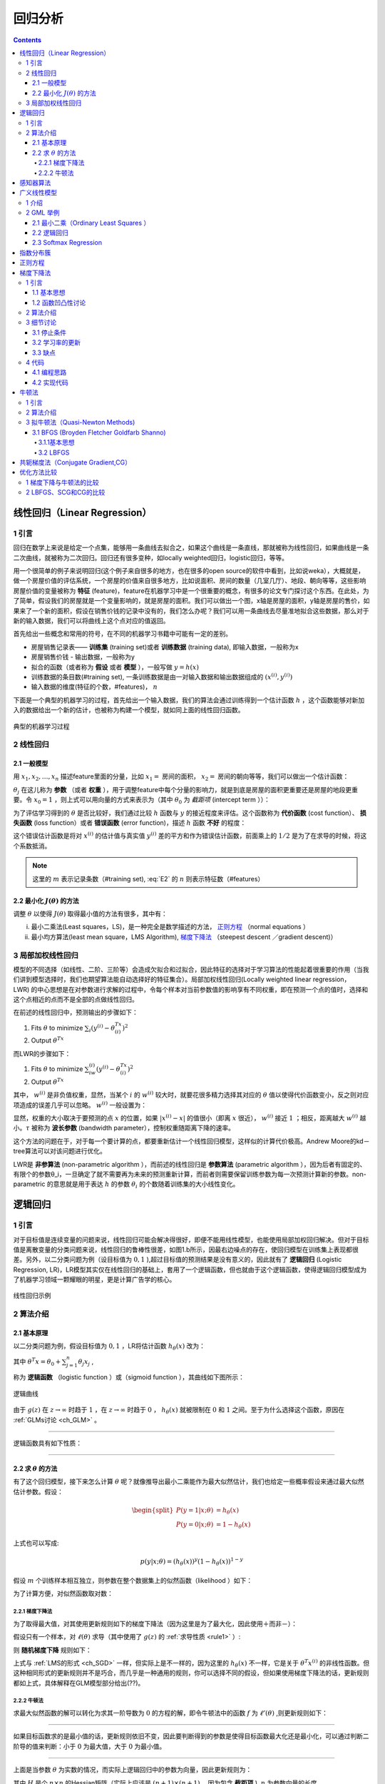 回归分析
============================

.. contents::

.. _ch_LR:

线性回归（Linear Regression）
------------------------------

1 引言
``````
回归在数学上来说是给定一个点集，能够用一条曲线去拟合之，如果这个曲线是一条直线，那就被称为线性回归，如果曲线是一条二次曲线，就被称为二次回归。回归还有很多变种，如locally weighted回归，logistic回归，等等。    

用一个很简单的例子来说明回归(这个例子来自很多的地方，也在很多的open source的软件中看到，比如说weka），大概就是，做一个房屋价值的评估系统，一个房屋的价值来自很多地方，比如说面积、房间的数量（几室几厅）、地段、朝向等等，这些影响房屋价值的变量被称为 **特征** (feature)，feature在机器学习中是一个很重要的概念，有很多的论文专门探讨这个东西。在此处，为了简单，假设我们的房屋就是一个变量影响的，就是房屋的面积。我们可以做出一个图，x轴是房屋的面积，y轴是房屋的售价，如果来了一个新的面积，假设在销售价钱的记录中没有的，我们怎么办呢？我们可以用一条曲线去尽量准地拟合这些数据，那么对于新的输入数据，我们可以将曲线上这个点对应的值返回。 

首先给出一些概念和常用的符号，在不同的机器学习书籍中可能有一定的差别。 

- 房屋销售记录表—— **训练集** (training set)或者 **训练数据** (training data), 即输入数据，一般称为x          
- 房屋销售价钱 - 输出数据，一般称为y             
- 拟合的函数（或者称为 **假设** 或者 **模型** ），一般写做 :math:`y=h(x)`            
- 训练数据的条目数(#training set), 一条训练数据是由一对输入数据和输出数据组成的 :math:`(x^{(i)},y^{(i)})`
- 输入数据的维度(特征的个数，#features)， :math:`n` 
  
下面是一个典型的机器学习的过程，首先给出一个输入数据，我们的算法会通过训练得到一个估计函数 :math:`h` ，这个函数能够对新加入的数据给出一个新的估计，也被称为构建一个模型，就如同上面的线性回归函数。

.. figure:: /_static/algorithm/machine_learning.png
   :scale: 50%
   :name: classic_ml
   :align: center

   典型的机器学习过程

2 线性回归
``````````

2.1 一般模型
~~~~~~~~~~~~~
用 :math:`x_1,x_2,…,x_n` 描述feature里面的分量，比如 :math:`x_1=` 房间的面积， :math:`x_2=` 房间的朝向等等，我们可以做出一个估计函数：

.. math::
        h(x)=h_{\theta}(x)=\theta_0+\theta_1 x_1+\theta_2 x_2+\cdots 
        :label: E1

:math:`\theta_j` 在这儿称为 **参数** （或者 **权重** ），用于调整feature中每个分量的影响力，就是到底是房屋的面积更重要还是房屋的地段更重要。令 :math:`x_0= 1` ，则上式可以用向量的方式来表示为（其中 :math:`\theta_0` 为 `截距项` (intercept term ））：

.. math::
        h_{\theta}(x)=\sum_{j=0}^n\theta _j x_j=\theta^T x 
        :label: E2
        
为了评估学习得到的 :math:`\theta` 是否比较好，我们通过比较 :math:`h` 函数与 :math:`y` 的接近程度来评估。这个函数称为 **代价函数** (cost function）、 **损失函数** (loss function）或者 **错误函数** (error function)，描述 :math:`h` 函数 **不好** 的程度：

.. math::
        \begin{split}
        &J(\theta)= \frac{1}{2}\sum_{i=1}^m (h_{\theta}(x^{(i)})-y^{(i)})^2\\
        &\min_{\theta} J_{\theta} 
        \end{split}
        :label: E3 

这个错误估计函数是将对 :math:`x^{(i)}` 的估计值与真实值 :math:`y^{(i)}` 差的平方和作为错误估计函数，前面乘上的 :math:`1/2` 是为了在求导的时候，将这个系数抵消。

.. Note::
        这里的 :math:`m` 表示记录条数（#training set), :eq:`E2` 的 :math:`n` 则表示特征数（#features）

2.2 最小化 :math:`J(\theta)` 的方法  
~~~~~~~~~~~~~~~~~~~~~~~~~~~~~~~~~~~
调整 :math:`\theta` 以使得 :math:`J(\theta)` 取得最小值的方法有很多，其中有：

i. 最小二乘法(Least  squares，LS)，是一种完全是数学描述的方法， `正则方程`_ （normal equations ）                 
ii. 最小均方算法(least mean square，LMS Algorithm), `梯度下降法`_ （steepest descent ／gradient descent)）

3 局部加权线性回归
``````````````````
模型的不同选择（如线性、二阶、三阶等）会造成欠拟合和过拟合，因此特征的选择对于学习算法的性能起着很重要的作用（当我们讲到模型选择时，我们也期望算法能自动选择好的特征集合）。局部加权线性回归(Locally weighted linear regression，LWR) 的中心思想是在对参数进行求解的过程中，令每个样本对当前参数值的影响享有不同权重，即在预测一个点的值时，选择和这个点相近的点而不是全部的点做线性回归。      

在前述的线性回归中，预测输出的步骤如下：

1. Fits :math:`\theta` to minimize :math:`\sum_i(y^{(i)}-\theta^Tx^{(i)})^2`
2. Output :math:`\theta^Tx`

而LWR的步骤如下：

1. Fits :math:`\theta` to minimize :math:`\sum_iw^{(i)}(y^{(i)}-\theta^Tx^{(i)})^2`
2. Output :math:`\theta^Tx`

其中， :math:`w^{(i)}` 是非负值权重，显然，当某个 :math:`i` 的 :math:`w^{(i)}` 较大时，就要花很多精力选择其对应的 :math:`\theta` 值以使得代价函数变小，反之则对应项造成的误差几乎可以忽略。 :math:`w^{(i)}` 一般设置为：

.. math::
        w^{(i)}=\exp{\left(-\frac{(x^{(i)}-x)^2}{2\tau ^2}\right)} 
        :label: E4

显然，权重的大小取决于要预测的点 :math:`x` 的位置，如果 :math:`|x^{(i)}−x|` 的值很小（即离 :math:`x` 很近）， :math:`w^{(i)}` 接近 :math:`1` ；相反，距离越大 :math:`w^{(i)}` 越小。:math:`\tau` 被称为 **波长参数** (bandwidth parameter），控制权重随距离下降的速率。      

这个方法的问题在于，对于每一个要计算的点，都要重新估计一个线性回归模型，这样似的计算代价极高。Andrew Moore的kd－tree算法可以对该问题进行优化。    

LWR是 **非参算法** (non-parametric algorithm ），而前述的线性回归是 **参数算法** (parametric algorithm ），因为后者有固定的、有限个的参数θ_i，一旦确定了就不需要再为未来的预测重新计算，而前者则需要保留训练参数为每一次预测计算新的参数。non-parametric 的意思就是用于表达 :math:`h` 的参数 :math:`\theta_i` 的个数随着训练集的大小线性变化。 

.. ch_LR:

逻辑回归
--------

1 引言
```````
对于目标值是连续变量的问题来说，线性回归可能会解决得很好，即便不能用线性模型，也能使用局部加权回归解决。但对于目标值是离散变量的分类问题来说，线性回归的鲁棒性很差，如图1.b所示，因最右边噪点的存在，使回归模型在训练集上表现都很差。另外，以二分类问题为例（设目标值为 :math:`{0,1}` ),超过目标值的预测结果是没有意义的，因此就有了 **逻辑回归** (Logistic Regression, LR)，LR模型其实仅在线性回归的基础上，套用了一个逻辑函数，但也就由于这个逻辑函数，使得逻辑回归模型成为了机器学习领域一颗耀眼的明星，更是计算广告学的核心。

.. figure:: /_static/algorithm/regression/LR.gif
   :align: center

   线性回归示例

2 算法介绍
``````````

2.1 基本原理
~~~~~~~~~~~~
以二分类问题为例，假设目标值为 :math:`{0,1}` ，LR将估计函数 :math:`h_{\theta}(x)` 改为：

.. math::
        h_{\theta}(x)=g(\theta ^T x)=\frac{1}{1+e^{-\theta ^T x}}
        :label: eq_hypotheses

其中 :math:`\theta^T x=\theta_0 + \sum_{j=1}^n\theta_j x_j`
,

.. math::
        g(z)=\frac{1}{1+e^{-z}} 
        :label: eq_sigmoid

称为 **逻辑函数** （logistic function ）或（sigmoid function ），其曲线如下图所示：

.. figure:: /_static/algorithm/regression/sigmoid.png
   :align: center
   
   逻辑曲线

由于 :math:`g(z)` 在 :math:`z\rightarrow \infty` 时趋于 :math:`1` ，在 :math:`z\rightarrow\infty` 时趋于 :math:`0` ， :math:`h_{\theta}(x)` 就被限制在 :math:`0` 和 :math:`1` 之间。至于为什么选择这个函数，原因在 :ref:`GLMs讨论 <ch_GLM>` 。

------

.. _rule1:

逻辑函数具有如下性质：

.. math::
        \begin{split}
        g'(z) & =\frac{d}{dz}\frac{1}{1+e^{-z}} \\
        & =\frac{1}{(1+e^{-z})^2} (e^{-z})\\
        & =\frac{1}{1+e^{-z}}\left(1-\frac{1}{1+e^{-z}}\right)\\
        & =g(z)(1-g(z))
        \end{split}
        :label: eq_sigmoid_der

------

2.2 求 :math:`\theta` 的方法
~~~~~~~~~~~~~~~~~~~~~~~~~~~~
有了这个回归模型，接下来怎么计算 :math:`\theta` 呢？就像推导出最小二乘能作为最大似然估计，我们也给定一些概率假设来通过最大似然估计参数。假设：                

.. math::
        \begin{split}
        P(y=1|x;\theta) & =h_{\theta}(x)\\
        P(y=0|x;\theta) &=1-h_{\theta}(x)
        \end{split}
                
上式也可以写成:

.. math::
   
   p(y|x;\theta)=(h_{\theta}(x))^y(1-h_{\theta}(x))^{1-y}

假设 :math:`m` 个训练样本相互独立，则参数在整个数据集上的似然函数（likelihood ）如下：   

.. math::
        \begin{split}
        L(\theta)&=p(\vec{y}|X;\theta)\\
        &=\prod_{i=1}^mp(x^{(i)}|y^{(i)};\theta)\\
        &=\prod_{i=1}^m(h_{\theta}(x^{(i)}))^{y^{(i)}}\left(1-h_{\theta}(x^{(i)})\right)^{(1-y^{(i)})}
        \end{split}
        :label: eq_likelihood

为了计算方便，对似然函数取对数：

.. math::
        \begin{split}
        \ell(\theta)&=\log{L(\theta)}\\
        &=\sum_{i=1}^m\left[y^{(i)}\log{h_{\theta}(x^{(i)})}+(1-y^{(i)})\log{(1-h_{\theta}(x^{(i)}))}\right]
        \end{split}
        :label: eq_log_likelihood

2.2.1 梯度下降法
^^^^^^^^^^^^^^^^
为了取得最大值，对其使用更新规则如下的梯度下降法（因为这里是为了最大化，因此使用＋而非－）：

.. math::
        \theta :=\theta+\alpha \nabla_{\theta}\ell(\theta)
        :label: eq_sgd

假设只有一个样本，对 :math:`\ell (\theta)` 求导（其中使用了 :math:`g(z)` 的 :ref:`求导性质 <rule1>` ）:

.. math::
        \begin{split}
        \frac{\partial}{\partial \theta_j}\ell(\theta)
        &=\frac{\partial}{\partial \theta_j}\left[ y\log{h_{\theta}(x)}+(1-y)\log{(1-h_{\theta}(x))}\right]\\
        &=\left(y\frac{1}{g(\theta ^Tx)}-(1-y)\frac{1}{1-g(\theta ^Tx)} \right)\frac{\partial}{\partial \theta_j}g(\theta ^Tx)\\
        &=\left(y\frac{1}{g(\theta ^Tx)}-(1-y)\frac{1}{1-g(\theta ^Tx)} \right)\frac{e^{-\theta ^Tx}}{(1+e^{-\theta ^Tx})^2}\frac{\partial}{\partial \theta_j}\theta ^Tx\\
        &=\left(y\frac{1}{g(\theta ^Tx)}-(1-y)\frac{1}{1-g(\theta ^Tx)} \right)g(\theta ^Tx)(1-g(\theta ^Tx))\frac{\partial}{\partial \theta_j}\theta ^Tx\\
        &=(y(1-g(\theta ^Tx))-(1-y)g(\theta ^Tx))x_j\\
        &=(y-h_{\theta}(x))x_j\end{split}
        :label: eq_loss_der

则 **随机梯度下降** 规则如下：

.. math::
        \theta_j :=\theta_j+\alpha(y^{(i)}-h_{\theta}(x^{(i)}))x_j^{(i)}
        :label: eq_sgd_2

上式与 :ref:`LMS的形式 <ch_SGD>` 一样，但实际上是不一样的，因为这里的 :math:`h_{\theta}(x)` 不一样，它是关于 :math:`\theta ^T x^{(i)}` 的非线性函数。但这种相同形式的更新规则并不是巧合，而几乎是一种通用的规则，你可以选择不同的假设，但如果使用梯度下降法的话，更新规则都如上式，具体解释在GLM模型部分给出(??)。

2.2.2  牛顿法
^^^^^^^^^^^^^
求最大似然函数的解可以转化为求其一阶导数为 :math:`0` 的方程的解，即令牛顿法中的函数 :math:`f` 为 :math:`\ell '(\theta)` ,则更新规则如下：

.. math::
        \theta:=\theta-\frac{\ell'(\theta)}{\ell''(\theta)}
        :label: eq_update_1

-------

如果目标函数求的是最小值的话，更新规则依旧不变，因此要判断得到的参数是使得目标函数最大化还是最小化，可以通过判断二阶导的值来判断：小于 :math:`0` 为最大值，大于 :math:`0` 为最小值。

-------

上面是当参数 :math:`\theta` 为实数的情况，而实际上逻辑回归中的参数为向量，因此更新规则为：

.. math::
        \theta&:=\theta-H^{-1}\nabla_{\theta}\ell(\theta) \\
        H_{ij}&=\frac{\partial^2 \ell(\theta)}{\partial\theta_i\partial\theta_j}
        :label: eq_update_2

其中 :math:`H` 是个 :math:`n\times n` 的Hessian矩阵（实际上应该是 :math:`(n+1)\times (n+1)` ，因为包含 **截距项** ), :math:`n` 为参数向量的长度。


牛顿法相对于（批量）梯度下降法的优点是收敛速度快，通常几十次迭代就可以收敛。它也被称为二次收敛（quadratic convergence），因为当迭代到距离收敛比较近的时候，每次迭代都能使误差变为原来的平方。缺点是当参数向量较大时，每次迭代比梯度下降更expensive，因为要计算 :math:`n\times n` 的Hessian矩阵的逆。                                          

When Newton's method is applied to maximize the logistic regression log likelihood function :math:`\ell (\theta)` , the resulting method is also called **Fisher scoring** . 


.. _ch_PLA:

感知器算法
----------

考虑改善逻辑回归方法，将其输出强制变为 :math:`0` 或者 :math:`1` 的离散值而非概率，那么很自然能想到将上面的 :math:`g` 替代为阈值函数:

.. math::
        g(z) = \left\{ 
        \begin{array}{ll} 
        1 & \textrm{if } z \ge 0\\
        0 & \textrm{if } z< 0
        \end{array} \right.

使用上述函数构造的得到的 :math:`h_{\theta}(x)` 并使用 :eq:`eq_sgd_2` 所示的更新规则，得到的就是 **感知器学习算法** （perceptron learning algorithm，PLA）。感知器学习算法是人工神经网络的基础。

Note however that even though the perceptron may be cosmetically similar to the other algorithms we talked about, it is actually a very different type of algorithm than logistic regression and least squares linear regression; in particular, it is difficult to endow the perceptron’s predic- tions with meaningful probabilistic interpretations, or derive the perceptron as a maximum likelihood estimation algorithm.

.. _ch_GLM:

广义线性模型
------------

1 介绍
```````
在了解广义线性模型（Generalized Linear Models ，GLMs）前，先要了解 :ref:`指数分布族 <ch_efd>` （exponential family distributions），通过指数分布族我们可以构建 GLM。     

注意指数数布族中 :eq:`ch_efd_2` 与 :eq:`ch_efd_4` 的 :math:`\eta` 变量，前者的 :math:`\eta` 与伯努利分布中的参数 :math:`\phi` 的关系是 **logistic 函数** ，通过推导可以得到 **逻辑回归** ；后者的 :math:`\eta` 与正态分布的参数 :math:`\mu` 的关系是二者相等，可以推导出 **最小二乘模型** (Ordinary Least Squares)。通过这两个例子，我们大致可以得到结论： :math:`\eta` 以不同的映射函数与其他概率分布函数中的参数发生联系，从而得到不同的模型，GLM正是将指数分布族中的所有成员（每个成员正好有一个这样的联系）都作为线性模型的扩展，通过各种非线性的连接函数将线性函数映射到其他空间从而大大扩大了线性模型可解决的问题。

下面们看 GLM 的形式化定义，GLM 有三个假设：

1. :math:`y|x; \theta \sim ExponentialFamily(\eta)` ,即给定样本 :math:`x` 与参数 :math:`\theta` , :math:`y` 的分布以参数 :math:`\eta` 服从指数分布族中的某个分布；
2. 给定一个 :math:`x` ，我们的目的是预测 :math:`T(y)` 的值。在我们的大多数例子中 :math:`T(y) = y` , 这意味着我们希望预期输出 :math:`h(x)` 通过满足 :math:`h_{\theta}(x)= E[T(y)|x]` 得到；
3. :math:`\eta = \theta ^Tx`    

基于上述假设构建的模型对于模拟 :math:`y` 的不同分布也是有效的。例如逻辑回归和最小二乘都可以作为GLM推导得到。

2 GML 举例
``````````

2.1 最小二乘（Ordinary Least Squares ）
~~~~~~~~~~~~~~~~~~~~~~~~~~~~~~~~~~~~~~~
最小二乘是GLM的特例。假设目标变量 :math:`y` 是连续的，我们model给定 :math:`x` 时 :math:`y` 的条件分布为高斯分布 :math:`N(\mu, \sigma ^2)` (这里 :math:`\mu` 决定于 :math:`x` ）,根据“指数分布族”部分高斯分布的内容可知，其对应指数分布族时 :math:`\mu =\eta` ，因此最小二乘模型的推导过程如下: 

.. math::
        h_{\theta}(x)=E[y|x;\theta]=\mu=\eta=\theta^Tx 
        :label: eq_ch_GLM_1

2.2 逻辑回归
~~~~~~~~~~~~

现在考虑逻辑回归，这里讨论二分类问题，因此 :math:`y\in {0,1}` 。因为 :math:`y` 是binary-valued，所以很自然地可以想到使用伯努利分布来model给定 :math:`x` 时 :math:`y` 的条件分布，所以，Logistic 模型的推导过程如下: 

.. math::
        h_{\theta}(x)=E[y|x;\theta]=\phi=\frac{1}{1+e^{-\eta}}=\frac{1}{1+e^{-\theta^T x}}
        :label: eq_ch_GLM_2

So, this gives us hypothesis functions of the form :math:`h_{\theta}(x) = 1/(1 + e^(−\theta^T x))` . If you are previously wondering how we came up with the form of the logistic function :math:`1/(1 + e^(−z))` , this gives one answer: Once we assume that :math:`y` conditioned on :math:`x` is Bernoulli, it arises as a consequence of the definition of GLMs and exponential family distributions. 

其中，给出分布的均值的 :math:`\eta` 的函数 :math:`g` ( :math:`g(\eta) = E[T(y);\eta]` ) (即将 :math:`\eta` 与原始概率分布中的参数联系起来的函数 ) 称为 **正则响应函数** (canonical response function)，如 :math:`\phi = 1/(1 + e^(−\eta))` 、 :math:`\mu = \eta` 即是正则响应函数。正则响应函数的逆称为 **正则关联函数** (canonical link function)。 

对于广义线性模型，需要决策的是选用什么样的分布，当选取高斯分布时，我们就得到最小二乘模型；当选取伯努利分布时，我们得到 logistic 模型（这里所说的模型是假设函数 :math:`h` 的形式）。 所以总结一下，广义线性模型通过假设一个概率分布，得到不同的模型，而之前所讨论的梯度下降、牛顿方法都是为了求取模型中的线性部分( :math:`\theta ^Tx` )的参数 :math:`\theta` 的。

2.3 Softmax Regression 
~~~~~~~~~~~~~~~~~~~~~~~

多项式分布推导出的 GLM 可以解决多类分类问题，是 logistic 模型的扩展。 应用的问题比如邮件分类、预测病人疾病等。

---------

Softmax回归模型是logistic回归模型在多分类问题上的推广      有监督学习

学习课程： `UFLDL_Softmax回归 <http://deeplearning.stanford.edu/wiki/index.php/Softmax%E5%9B%9E%E5%BD%92>`_

---------

多项式分布的目标值 :math:`y\in {1,2,3,\dots,k}` ，其概率分布为:

.. math::
        \phi_i=p(y=i|x;\theta)
        :label: eq_ch_GLM_3

由于所有参数满足 :math:`\sum \phi _i=1` , 所以将全部 :math:`k` 个 :math:`\phi _i` 作为参数是有冗余的，因此仅保留其中 :math:`k−1` 个参数，使得 :math:`\phi _k=p(y=k|x;\theta)=1−\sum_{i=1}^{k−1}\phi _i` ，为了将多项式表达为指数分布族的形式，首先定义 :math:`T(y)\in R^{k−1}` 如下：

.. math::
        T(1)=\left[\begin{array}{cccc}1\\0\\0\\\vdots\\0\end{array} \right],
        T(2)=\left[\begin{array}{cccc}0\\1\\0\\\vdots\\0\end{array}\right],
        T(3)=\left[\begin{array}{cccc}0\\0\\1\\\vdots\\0\end{array} \right],\cdots,
        T(k-1)=\left[\begin{array}{cccc}0\\0\\0\\\vdots\\1\end{array} \right],
        T(k)=\left[\begin{array}{cccc}0\\0\\0\\\vdots\\0\end{array} \right]
        :label: eq_ch_GLM_4

因为 :math:`T(y)` 是个 :math:`k−1` 维的向量，所以用 :math:`(T(y))_i` 表示其中的第 :math:`i` 个元素。我们还可以引入指示函数(indicator function) :math:`I` ( :math:`I(True) = 1, I(False) = 0` ），这样，:math:`T(y)` 向量中的某个元素还可以表示成：

.. math::
        (T(y))_i=I\{y=i\}
        :label: eq_ch_GLM_5

因此，

.. math::
        \begin{split} 
        E[(T(y))_i]&=P(y=i)=\sum_{y=1}^k (T(y))_i \phi_i\\
        &=\sum_{y=1}^k I\{ y=i\} \phi_i\\
        &=\phi_i
        \end{split}
        :label: eq_ch_GLM_6

于是，二项分布转变为指数分布族的推导如下：
 
.. math::
        \begin{split}
        p(y;\phi) & = \phi_1^{I\{y=1\}} \phi_2^{I\{y=2\}} \cdots \phi_k^{I\{y=k\}} \\
        & = \phi_1^{I\{y=1\}} \phi_2^{I\{y=2\}} \cdots \phi_k^{1-\sum_{i=1}^{k-1}I\{y=i\}} \\
        & = \phi_1^{(T(y))_1} \phi_2^{(T(y))_2} \cdots \phi_k^{1-\sum_{i=1}^{k-1}(T(y))_i} \\
        & =\exp((T(y))_1\log(\phi_1)+(T(y))_2\log(\phi_2)+\cdots +(1-\sum_{i=1}^{k-1}(T(y))_i)\log(\phi_k))\\
        & = \exp(\sum_{i=1}^{k-1}(T(y))_i\log(\phi_i)+(1-\sum_{i=1}^{k-1}(T(y))_i)\log(\phi_k))\\
        & = \exp(\sum_{i=1}^{k-1}(T(y))_i\log(\frac{\phi_i}{\phi_k})+\log(\phi_k))
        \end{split}
        :label: eq_ch_GLM_7

其中

.. math::
        \begin{split}
        \eta & =\left[ \begin{array}{ll}
        \log(\phi_1/\phi_k)\\
        \log(\phi_2/\phi_k)\\
        \vdots\\
        \log(\phi_k-1/\phi_k)
        \end{array}\right]\\
        a(\eta)& =-\log(\phi_k)\\
        b(y)&=1
        \end{split}
        :label: eq_ch_GLM_8

关联函数 :math:`\eta` 可表示为：

.. math::
        \eta_i=\log\frac{\phi_i}{\phi_k},\quad i=1,\dots,k
        :label: eq_ch_GLM_9

.. Note::
        为了方便，定义 :math:`\eta _k=\log \frac{\phi_k}{\phi_k} = 0` 

对关联函数求逆的过程如下：

.. math::
        \begin{split}
        e^{\eta_i}&=\frac{\phi_i}{\phi_k}\\
        \phi_i&=\phi_k e^{\eta_i}\\
        \phi_k \sum_{i=1}^k e^{\eta_i}=\sum_{i=1}^k\phi_i=1 & \Rightarrow 
        \phi_k=\frac{1}{\sum_{i=1}^k e^{\eta_i}}
        \end{split}
        :label: eq_ch_GLM_10

得到响应函数 :math:`\phi _i` (这个函数也称为 **softmax  function** )

.. math::
        \phi_i=\frac{e^{\eta_i}}{\sum_{j=1}^k e^{\eta_j}}=\frac{e^{\eta_i}}{1+\sum_{j=1}^{k-1} e^{\eta_j}}
        :label: eq_ch_GLM_11

根据GLM的第3条假设，就有 :math:`\eta _i= \theta_i^Tx (i=1,\dots,k−1)` 为了方便，定义 :math:`\theta_k=0` ， 则有 :math:`\eta_k=\theta_k^T x=0` ，因此多项式分布的概率分布为：

.. math::
        p(y=i|x;\theta)=\phi_i=\frac{e^{\eta_i}}{\sum_{j=1}^k e^{\eta_j}}=\frac{e^{\theta_i^Tx}}{\sum_{j=1}^k e^{\theta_j^Tx}}
        :label: eq_ch_GLM_12

因此，假设函数 :math:`h` 为：

.. math::
        \begin{split}
        h_{\theta}(x)&=E[T(y)|x;\theta]\\
        &=E\left[ \begin{array}{cccc}
        I\{y=1\}\\I\{y=2\}\\\vdots\\I\{y=k-1\}
        \end{array} \middle\vert x;\theta \right]\\
        &=\left[ \begin{array}{cccc}
        \phi_1\\\phi_2\\\vdots\\\phi_{k-1}\end{array} \right]
        =\left[ \begin{array}{cccc}
        \frac{\exp{(\theta_1^Tx)}}{\sum_{j=1}^k \exp{(\theta_j^Tx)}}\\
        \frac{\exp{(\theta_2^Tx)}}{\sum_{j=1}^k \exp{(\theta_j^Tx)}}\\
        \vdots\\
        \frac{\exp{(\theta_{k-1}^Tx)}}{\sum_{j=1}^k \exp{(\theta_j^Tx)}}
        \end{array} \right]
        \end{split}
        :label: eq_ch_GLM_13

那么如何根据假设函数 :math:`h` 求得参数 :math:`\theta` ，当然还是最大似然函数的方法，log 最大似然函数如下（if we have a training set of m examples :math:`{(x^{(i)}, y^{(i)}); i = 1,\dots, m}` ):

.. math::
        \begin{split}
        \ell(\theta)&=\log \prod_{i=1}^m p(y^{(i)}|x^{(i)};\theta)\\
        &=\sum_{i=1}^m\log p(y^{(i)}|x^{(i)};\theta)\\
        &=\sum_{i=1}^m\log \prod_{l=1}^k \phi_l^{I\{y^{(i)}=l\}}\\
        &=\sum_{i=1}^m \sum_{l=1}^k I\{y^{(i)}=l\} \log \phi_l\\
        &=\sum_{i=1}^m \sum_{l=1}^kI\{y^{(i)}=l\} \log \left(\frac{e^{\theta_l^Tx^{(i)}}}{\sum_{j=1}^k e^{\theta_j^Tx^{(i)}}}\right)
        \end{split}
        :label: eq_ch_GLM_14

接下来使用梯度下降算法或者牛顿方法求得参数后，使用假设函数 :math:`h` 对新的样例进行预测，即可完成多类分类任务。这种多种分类问题的解法被称为 softmax regression。

代码：

http://blog.csdn.net/zc02051126/article/details/9866347     

http://www.bubuko.com/infodetail-601263.html

.. _ch_efd:

指数分布簇
----------

**指数分布族** （exponential family distributions）是指可以表示为指数形式的概率分布。指数分布的形式如下:

.. math::
        p(y;\eta)=b(y)\exp{(\eta^T T(y)-a(\eta))}
        :label: ch_efd_1

其中， :math:`\eta` 称为分布的 **自然参数** (nature parameter／canonical parameter )； :math:`T(y)` 是 **充分统计量** (sufficient statistic)，通常 :math:`T(y)=y` ； :math:`a(\eta)` 是log partition function ，The quantity e− :math:`a(\eta)` essentially plays the role of a nor- malization constant, that makes sure the distribution :math:`p(y;\eta)` sums/integrates over y to :math:`1` .

当参数 :math:`a, b, T` 都固定的时候，就定义了一个以 :math:`\eta` 为参数的函数族。实际上，大多数概率分布都可以表示成 :eq:`ch_efd_1` 的形式。比如：

1) 伯努利分布(Bernoulli)：对 :math:`0, 1` 问题进行建模；
2) 多项式分布(Multinomial)：对有 :math:`K` 个离散结果的事件j建模；        
3) 泊松分布(Poisson)：对计数过程进行建模，比如网站访问量的计数问题、放射性衰变的数目、商店顾客数量等问题；    
4) 伽马分布(gamma)与指数分布(exponential)：对有间隔的正数进行建模，比如公交车的到站时间问题；    
5)  :math:`\beta` 分布：对小数建模； 
6) Dirichlet 分布：对概率分布进建模； 
7) Wishart 分布：协方差矩阵的分布；     
8) 高斯分布(Gaussian)；

现在，我们将高斯分布与伯努利分布表示成为指数分布族的形式。伯努利分布是对 :math:`0,1` 问题进行建模的分布,它可以用如下形式表示（ :math:`y\in {0,1}` ）：

.. math::
        \begin{split}
        p(y;\phi)&=\phi^y(1-\phi)^{1-y}\\
        &=\exp{(\log\phi^y(1-\phi)^{1-y})}\\
        &=\exp{(y\log\phi+(1-y)\log{(1-\phi}))}\\
        &=\exp\left(\left(\log \left( \frac{\phi}{1-\phi} \right) \right) y+\log(1-\phi)\right)
        \end{split}
        :label: ch_efd_2

由上式，伯努利分布表示成了 :eq:`ch_efd_1` 的形式，其中：

.. math::
        \begin{array}{cccc}
        b(y)=1\\T(y)=y\\
        \eta=\log\frac{\phi}{1-\phi}\Rightarrow \phi=\frac{1}{1+e^{-\eta}}\\
        a(\eta)=-\log(1-\phi)=\log(1+e^\eta)
        \end{array}
        :label: ch_efd_3

可以看到， :math:`\phi` 的形式与 :ref:`逻辑回归 <ch_LR>` 中的 logistic 函数一致，这是因为 logistic 模型对问题的 **前置概率估计** 是伯努利分布的缘故。 

再来看高斯分布。由线性回归的概率推导可知，高斯分布的方差 :math:`\sigma ^2` 与 :math:`\theta` 和 :math:`h_{\theta}(x)` 无关，因而为了简便计算，我们取 :math:`\sigma ^2=1` ，高斯分布转换为指数分布族形式的推导过程如下：

.. math::
        \begin{split}
        p(y;\mu)&=\frac{1}{\sqrt{2\pi}}\exp{\left(-\frac{1}{2}(y-\mu)^2\right)}\\
        &=\frac{1}{\sqrt{2\pi}}\exp{\left(-\frac{1}{2}y^2\right)}\cdot \exp{\left(\mu y-\frac{1}{2}\mu^2 \right)}
        \end{split}
        :label: ch_efd_4

其中

.. math::
        \begin{array}{cccc}
        b(y)=(1/\sqrt{2\pi})\exp(-y^2/2)\\
        T(y)=y\\
        \eta=\mu\\
        a(\eta)=\mu^2/2=\eta^2/2
        \end{array}
        :label: ch_efd_5

推导的关键在于将指数内部的纯 :math:`y` 项移到外面，纯非 :math:`y` 项作为函数 :math:`a` ，混杂项为 :math:`\eta^T T(y)` 。

------------

.. _ch_NE:

正则方程
--------
正则方程（normal equations ）将 :ref:`回归问题 <ch_LR>` 转换为矩阵方式表达，并通过将 :math:`J` 对 :math:`\theta _j` 的偏导数置零求解。

给定训练集，定义设计矩阵(design matrix) :math:`\mathbf{X}` ( :math:`m\times n` ,实际应该是 :math:`m\times (n+1)` ，因为加入 :math:`x_0=1` ）和向量 :math:`\vec{y}` ：

.. math::
        \mathbf{X} =
        \left[ \begin{array}{ccc}
        - & (x^{(1)})^T & - \\
        - & (x^{(2)})^T& -\\  
          & \vdots & \\
        - &  (x^{(m)})^T & - \\
        \end{array} \right]
        :label: ch_NE_1

.. math::
        \vec{y} =
        \left[ \begin{array}{ccc}
        y^{(1)} \\
        y^{(2)} \\
        \vdots  \\
        y^{(m)} \\
        \end{array} \right] 
        :label: ch_EN_2

由 :math:`h_{\theta}(x^{(i)}) = (x^{(i)})^T\theta` , 我们很容易得到：

.. math::
        \mathbf{X}\theta-\vec{y} =
        \left[ \begin{array}{ccc}
        (x^{(1)})^T \theta \\
        \vdots\\
        (x^{(m)})^T \theta \\
        \end{array} \right] -
        \left[ \begin{array}{ccc}
        y^{(1)} \\
        y^{(2)} \\
        \vdots  \\
        y^{(m)} \\
        \end{array} \right] 
        =\left[ \begin{array}{ccc}
        h_{\theta}(x^{(1)})-y^{(1)} \\
        \vdots  \\
        h_{\theta}(x^{(m)})-y^{(m)} \\
        \end{array} \right]
        :label: ch_EN_3

又因为

.. math::
        \frac{1}{2}(\mathbf{X}\theta-\vec{y})^T(\mathbf{X}\theta-\vec{y}) =\frac{1}{2}\sum_{i=1}^m (h_{\theta}(x^{(i)})-y^{(i)})^2=J(\theta)
        :label: ch_EN_4

根据矩阵导数运算规则， :math:`J` 对 :math:`\theta` 的偏导数如下

.. math::
        \nabla_{\theta}J(\theta)=\nabla_{\theta}\frac{1}{2}(\mathbf{X}\theta-\vec{y})^T(\mathbf{X}\theta-\vec{y}) =\mathbf{X}^T\mathbf{X}\theta-\mathbf{X}^T\vec{y}
        :label: ch_EN_5

令导数为 :math:`0` 则得到如下正则方程：

.. math::
        \mathbf{X}^T\mathbf{X}\theta=\mathbf{X}^T\vec{y}
        :label: ch_EN_6

因此

.. math::
        \theta=(\mathbf{X}^T\mathbf{X})^{-1}\mathbf{X}^T\vec{y} 
        :label: ch_EN_7

.. _ch_SGD:

梯度下降法
----------

梯度下降、牛顿法、拟牛顿法都是求解无约束最优化问题的常用方法，且均是迭代算法。

1 引言
``````

1.1 基本思想 [2]_
~~~~~~~~~~~~~~~~~~~~
梯度下降法又叫最速下降法（steepest descend method），用来求解表达式最大或者最小值的，属于无约束优化问题。它利用负梯度方向来决定每次迭代的新的搜索方向，使得每次迭代能使待优化的目标函数逐步减小。梯度下降法是2范数下的最速下降法。 最速下降法的一种简单形式是: :math:`x_{k+1}=x_k−a\times g(k)` ，其中 ;math:`a` 称为 **学习速率** ，可以是较小的常数。 :math:`g(k)` 是 :math:`x_k` 的梯度。

首先我们应该清楚，一个多元函数的梯度方向是该函数值增大最陡的方向。具体化到一元函数中时，梯度方向首先是沿着曲线的切线的，然后取切线向上增长的方向为梯度方向；二元或者多元函数中，梯度向量为函数值f⁆对每个变量的导数，该向量的方向就是梯度的方向，当然向量的大小也就是梯度的大小。

现在假设我们要求函数 :math:`f` 的最小值，采用梯度下降法，如下图所示：

.. figure:: /_static/algorithm/regression/sgd.png
   :scale: 50%
   :align: center

首先选取一个初始点，下一个点的产生是沿着梯度直线方向，这里是沿着梯度的反方向(因为求的是最小值，如果是求最大值的话则沿梯度的方向即可)。梯度下降法的迭代公式为： 

.. math::
        a_{k+1} = a_k + \rho _k \hat{s}^{(k)}
        :label: ch_SGD_1

其中 :math:`\hat{s}^{(k)}` 表示的是梯度的负方向, :math:`\rho_k` 表示的是在梯度方向上的搜索步长。梯度方向我们可以通过对函数求导得到，步长的确定比较麻烦，太大了的话可能会发散，太小收敛速度又太慢。一般确定步长的方法是由线性搜索算法来确定，即把下一个点的坐标 :math:`a_{k+1}` 看做是 :math:`\rho_k` 的函数，然后求满足 :math:`f(a_{k+1})` 的最小值的 :math:`\rho_k` 即可。采用梯度下降算法进行最优化求解时，算法迭代的终止条件是梯度向量的幅值接近 :math:`0` 即可，可以设置个非常小的常数阈值。

1.2 函数凹凸性讨论
~~~~~~~~~~~~~~~~~~
a. 当目标函数是凸函数时，梯度下降法的解释全局最优解。一般情况下，其解不保证是全局最优解。              
b. 当目标函数不是凸函数时，可以将目标函数近似转化成凸函数。或者用一些智能优化算法例如模拟退火，以一定的概率跳出局部极值，但是这些算法都不保证能找到最小值。

2 算法介绍 [1]_
``````````````````
根据前面 `回归部分 <ch_LR>`_ 的学习知道，为了得到较好的 :math:`\theta` ，通过最小化 :math:`J(\theta)` 来实现。其中一种是梯度下降法（gradient descent），其流程如下：    

1）首先对 :math:`\theta` 赋值，这个值可以是随机的，也可以让 :math:`\theta` 是一个全零的向量。       
2）改变 :math:`\theta` 的值，使得 :math:`J(\theta)` 按梯度下降的方向进行减少。  

为了更清楚，给出下面的图：

.. figure:: /_static/algorithm/regression/sgd2.png
   :align: center

   参数 :math:`\theta` 与误差函数 :math:`J(\theta)` 的关系图

这是一个表示参数 :math:`\theta` 与误差函数 :math:`J(\theta)` 的关系图，红色的部分是表示 ;math:`J(\theta)` 有着比较高的取值，我们需要的是，能够让 :math:`J(\theta)` 的值尽量的低，也就是深蓝色的部分。 :math:`\theta_0` ， :math:`\theta_1` 表示 :math:`\theta` 向量的两个维度。 

梯度下降法的第一步是给 :math:`\theta` 一个初值，假设随机给的初值是在图上的十字点。然后我们将 :math:`\theta` 按照梯度下降的方向进行调整，就会使得 :math:`J(\theta)` 往更低的方向进行变化，如 :numref:`fig_sgd2_a` 所示，算法的结束将是在 :math:`\theta` 下降到无法继续下降为止。当然，可能梯度下降的最终点并非是全局最小点，可能是一个局部最小点，如 :numref:`fig_sgd2_b` 所示：这是我们重新选择了一个初始点得到的，看来我们这个算法将会在很大的程度上被初始点的选择影响而陷入局部最小点 。


+----------------------------------------------------+----------------------------------------------------+
| .. figure:: /_static/algorithm/regression/sgd3.png | .. figure:: /_static/algorithm/regression/sgd4.png |
|    :name: fig_sgd2_a                               |    :name: fig_sgd2_b                               |
|                                                    |                                                    |
|    梯度下降法示意(a)                               |    梯度下降法示意(b)                               |
+----------------------------------------------------+----------------------------------------------------+

下面我将用一个例子描述一下梯度减少的过程 [3]_ ，为了方便计算， **假设只有一条训练数据** ，则对 :math:`J(\theta)` 求偏导有：

.. math::
        \begin{split}
        \frac{\partial}{\partial \theta_j}J(\theta)
        &= \frac{\partial}{\partial \theta_j} \frac{1}{2} (h_{\theta}(x)-y)^2 \\
        &= 2 \cdot \frac{1}{2}(h_{\theta}(x)-y) \cdot \frac{\partial}{\partial \theta_j} (h_{\theta}(x)-y) \\
        &=(h_{\theta}(x)-y)\cdot \frac{\partial}{\partial \theta_j} ( \sum_{j=0}^n \theta_j x_j-y )\\
        &=(h_{\theta}(x)-y) x_j 
        \end{split}
        :label: ch_SGD_2

式 :eq:`ch_SGD_3` 是更新的过程，也就是 :math:`\theta_j` 会向着梯度最小的方向改变。 :math:`\theta_j` 表示更新之前的值，－后面的部分表示按梯度方向减少的量， :math:`\alpha` 称为 **学习速率** (learning rate )，也就是每次按照梯度减少的方向变化多少，其值的大小需要在实践中进行调整，过小会导致迭代多次才能收敛，过大则会导致越过最优点发生振荡。

.. math::
        \theta_j :=\theta_j-\alpha\frac{\partial}{\partial \theta_j}J(\theta)=\theta_j-\alpha(h_{\theta}(x^{(i)})-y^{(i)})x_j^{(i)} 
        :label: ch_SGD_3

上式就是 **LMS更新规则，也称为 Widrow-Hoff 学习规则** 。一个很重要的地方值得注意的是，梯度是有方向的，对于一个向量 :math:`\theta` ，每一维分量 :math:`\theta_j` 都可以求出一个梯度的方向，我们就可以找到一个整体的方向，在变化的时候，我们就朝着下降最多的方向进行变化就可以达到一个最小点，不管它是局部的还是全局的。用更简单的数学语言进行描述步骤2）是这样的：

.. math::
        \begin{split}
        \nabla_{\theta}J&=\left[ \begin{array}{cccc}\frac{\partial}{\partial \theta_0}J\\
        \vdots \\
        \frac{\partial}{\partial \theta_n}J 
        \end{array}\right] \\
        \theta &=\theta-\alpha \nabla_{\theta}J
        \end{split}
        :label: ch_SGD_4

倒三角形表示梯度，按这种方式来表示， :math:`\theta_j` 就不见了。运用这个规则直到收敛，收敛的判断有两种规则：一是判断两次迭代后参数的变化，二是判断迭代后目标函数的变化。

上面根据单训练样本推导出了LMS更新规则，将其推广到多训练样本有两种方法：

1. 批量梯度下降（batch gradient descent ，BGD）

   .. figure:: /_static/algorithm/regression/bgd.png
      :align: center

   ::

           while True:
                   weights_grad = evaluate_gradient(loss_fun, data, weights)   
                   weights += - step_size * weights_grad # perform parameter update

2. 随机／增量梯度下降（stochastic gradient descent ／incremental gradient descent，SGD） 

   .. figure:: /_static/algorithm/regression/sgd5.png
      :align: center

   :: 

           while True:  
               data_batch = sample_training_data(data, 1) # use a single example 
               weights_grad = evaluate_gradient(loss_fun, data_batch, weights)        
               weights += - step_size * weights_grad # perform parameter update

   在训练集比较大时，批量梯度下降每迭代一次就要遍历全部数据一次，因此随机梯度下降要优于批量梯度下降，它在更新参数时，只需要一个实例便足够，因此会更快地靠近最小值（但会导致遍历次数增多，不能精确收敛到最优值。即可能永远不收敛于最小值，而是在附近震荡）。                        
   
   梯度下降法会可能陷入局部极值点，解决方法是随机初始化，寻找多个最优解，然后在这些最优解中找最终结果。                        
   批量梯度下降和随机梯度下降的收敛条件相似，但是：In fact, in machine learning tasks, one only uses ordinary gradient descent instead of SGD when the function to minimize cannot be decomposed as above (as a mean)

3. 小批量随机梯度下降法（Minibatch Stochastic Gradient Descent，MSGD）

   简单来说，就是每遍历完一个batch的样本才计算梯度和更新参数，一个batch一般有几十到几百的单个样本。PS：随机梯度下降则是一个样本更新一次。

   ::

           while True:  
               data_batch = sample_training_data(data, 256) # sample 256 examples 
               weights_grad = evaluate_gradient(loss_fun, data_batch, weights)    
               weights += - step_size * weights_grad # perform parameter update

   相比于SGD噪声的影响减小，但更新／收敛速度减小。

4. Momentum

   - 提出原因：                   
       
     随机梯度下降，有时候解决问题太慢了                  
     
     a. 可能进入了一个平坦地区，下降好多步，也走不到头    
     b. 进入了一个泥石流区域，向左1步，向右1步，走半天也走不出去 

     冲量就是解类似的问题的                                         
   - 思路：                  
     
     如果把要优化的目标函数看成山谷的话，可以把要优化的参数看成滚下山的石头，参数随机化为一个随机数可以看做在山谷的某个位置以 :math:`0` 速度开始往下滚。目标函数的梯度可以看做给石头施加的力，由力学定律知： :math:`F=m\times a` ，所以梯度与石头下滚的加速度成正比。因而，梯度直接影响速度，速度的累加得到石头的位置，对这个物理过程进行建模，可以得到参数更新过程为：                                                
   - 具体方法：

     每一步的梯度下降的量和方向，要参考前面的步骤，要是方向一致，就大步走； 

     要是忽左忽右，就中和一下，往前走

     .. math::
             v=\gamma v-\alpha \nabla J(\theta) 
             :label: ch_SGD_5

     .. math::
             \theta=\theta+v
             :label: ch_SGD_6

     ::

             v = momentum * v - learning_rate * dx # integrate velocity x 
             += v # integrate position

     :math:`v` 代表速率向量，由于梯度比常规方法更大， :math:`\alpha` 需要更小。 :math:`\gamma\in(0,1]` 即动量，该参数确定上一次梯度对当前更新的贡献率，虽然名字为动量，其物理意义更接近于摩擦，其可以降低速度值，降低了系统的动能，防止石头在山谷的最底部不能停止情况的发生。动量的取值范围通常为 :math:`[0.5, 0.9, 0.95, 0.99]` ，一种常见的做法是在迭代开始时将其设为 :math:`0.5` ，在一定的迭代次数（epoch）后，将其值更新为 :math:`0.99` 。

     式 :eq:`ch_SGD_5` 也可以表达为：

     .. math::
             \Delta \theta ^{k+1} = \alpha \Delta \theta^k + (1-\alpha)\frac{\partial L(\theta ^k,z)}{\partial \theta ^k}
             :label: ch_SGD_7
                     
     where :math:`\alpha` is a hyper-parameter that controls the how much weight is given in this average to older vs most recent gradients.
     
     **在实践中，一般采用SGD+momentum的配置，相比普通的SGD方法，这种配置通常能极大地加快收敛速度。**

5. （Averaged Stochastic Gradient Descent ，ASGD)

    在SGD的基础上计算了权值的平均值。因此在SGD的基础上增加参数$t_0$  

    ASGD优缺点           
        运算花费 second order stochastic gradient descent (2SGD)一样小。

        比SGD的训练速度更为缓慢。
        
        $t_0$的设置十分困难

3 细节讨论
``````````

3.1  `停止条件 <http://blog.csdn.net/silence1214/article/details/22263969/>`_
~~~~~~~~~~~~~~~~~~~~~~~~~~~~~~~~~~~~~~~~~~~~~~~~~~~~~~~~~~~~~~~~~~~~~~~~~~~~~~~~~~~~

3.2 学习率的更新
~~~~~~~~~~~~~~~~~~~
在算法迭代过程中逐步降低学习率（step_size）通常可以加快算法的收敛速度。常用的用来更新学习率的方法有三种：              
- 逐步降低（Step decay），即经过一定迭代次数后将学习率乘以一个小的衰减因子。典型的做法包括经过5次迭代（epoch）后学习率乘以 :math:`0.5` ，或者 :math:`20` 次迭代后乘以 :math:`0.1` 。
- 指数衰减（Exponential decay），其数学表达式可以表示为： :math:`\alpha=\alpha_0 e^{−kt}` ，其中， :math:`\alpha_0` 和 :math:`k` 是需要设置的超参数，一般取 :math:`10^{−3}` 或更小， :math:`t` 是迭代次数。                  
- 倒数衰减( :math:`1/t` decay），其数学表达式可以表示为： :math:`\alpha = \alpha_0/(1+kt)` ，其中， :math:`\alpha_0` 和 :math:`k` 是需要设置的超参数， :math:`t` 是迭代次数。 :math:`\alpha_0` 要足够小，这样能保证收敛，但超参数选的不好时会收敛得很慢。          

实践中发现逐步衰减的效果优于另外两种方法，一方面在于其需要设置的超参数数量少，另一方面其可解释性也强于另两种方法。

3.3 缺点
~~~~~~~~
由于处理的数据有不同的量纲和量纲单位，导致不同维度的数据之间尺度差异很大，如下图（左）所示，目标函数的等高线是椭圆形的。这样在通过最小化目标函数寻找最优解的过程中，梯度下降法所走的路线是锯齿状的，需要经过的迭代次数过多，严重影响了算法的效率。 

.. figure:: /_static/algorithm/regression/momentum.png
   :align: center

解决这个问题有两个方法：            

1. 数据归一化（从数据预处理的角度考虑)
   
   可以对数据进行归一化，例如采用min-max标准化将输入数据范围统一到 :math:`[0,1]` 之间：

   .. math::
           x^*=\frac{x-min}{max-min} 
           :label: ch_SGD_8

   处理后的结果如上图（右）所示，经过很少次数的迭代就可以达到目标函数的最低点，极大提高算法的执行效率。            

2. 二阶更新方法（从目标函数优化的角度考虑）
   
   提升梯度下降法收敛速度的方法还包括将其由一阶提升为二阶，也就是牛顿法或者拟牛顿法（如常用的 L-BFGS）。然而，牛顿法和L-BFGS不适用于解决大规模训练数据集和大规模问题。                
   比如，常用的深度网络包括数百万个参数，每次迭代都要计算大小为 :math:`[1,000,000 x 1,000,000]` 的Hessian矩阵，需要占用3G多的内存，严重影响了计算效率。L-BFGS法不需要计算完全的Hessian矩阵，虽然没有了内存的担忧，但这种方法通常类似于批量梯度下降法，需要在计算整个训练集（通常为几百万个样本）的梯度后才能更新一次参数，严重影响了收敛速度。因而在深度神经网络领域很少使用L-BFGS来优化目标函数。

4 代码
``````

4.1  编程思路
~~~~~~~~~~~~~

假设做回归问题。选取libsvm包里的例子数据heart_scale.mat作为分析数据。虽然是分类问题，但也可以看做回归，有些原理也相似。数据中heart_scale_inst包括270个13维的样本，label全部是+-1，这里看做回归。                               

假设要学习如式（1) 所示的函数，那么损失函数可以定义成：

.. math::
        \boldsymbol{J}(\boldsymbol{\Theta})= \frac{1}{2}\Vert \boldsymbol{X} \boldsymbol{\Theta}-\boldsymbol{Y}\Vert ^2
        :label: ch_SGD_9

其中 :math:`\mathbf{X}` 可以看成一行一行的样本向量，那么 :math:`\theta` 就是一列一列的了。这其实就是比较常用的square loss，for least squares regression or classification。那么我们的目标很简单，就是求使得损失达到最小值时的解：

.. math::
        \boldsymbol{\Theta}^*=\mathrm{arg}\min_{\Theta}\boldsymbol{J}(\boldsymbol{\Theta}) 
        :label: ch_SGD_10

像这种优化问题有很多求解方法，那咱们先直接求导吧，对于求导过程，好多同学还是不理解，可以用这种方法：首先定义损失变量

.. math::
        r_i=\sum_{j=1}^n X_{ij}\theta_j-y_i
        :label: ch_SGD_11
               
那么损失函数就可以表示成

.. math::
        J=\frac{1}{2}\sum_{i=1}^m r_i^2 
        :label: ch_SGD_12

一步一步地求导

.. math::
        \frac{\partial J}{\partial \theta_j}=\sum_{i=1}^m r_i\frac{\partial r_i}{\partial \theta_j}(j=1,2,\dots,n)
        :label: ch_SGD_13

再求：

.. math::
        \frac{\partial r_i}{\partial \theta_j}=X_{ij} 
        :label: ch_SGD_14

那么把分步骤合起来就是使

.. math::
        \frac{\partial J}{\partial \theta_j}=\sum_{i=1}^m (\sum_{k=1}^n X_{ik}\theta_k-y_i)X_{ij} (j=1,2,\dots,n) 
        :label: ch_SGD_15

的导数为 :math:`0` ，即

.. math::
        \sum_{i=1}^m (\sum_{k=1}^n X_{ik}\hat{\theta}_k-y_i)X_{ij}=0 (j=1,2,\dots,n) 
        :label: ch_SGD_16

整理一下：

.. math::
        \sum_{i=1}^m \sum_{k=1}^n X_{ij}X_{ik}\hat{\theta}_k=\sum_{i=1}^m X_{ij}y_i (j=1,2,\dots,n) 
        :label: ch_SGD_17

用矩阵符号将上面的细节运算抽象一下：

.. math::
        \frac{\partial J(\Theta)}{\partial \Theta}=X^TX\Theta-X^TY=0 
        :label: ch_SGD_18

让导数为 :math:`0` ，那么求得的解为：

.. math::
        \Theta=(X^TX)^{-1}X^TY
        :label: ch_SGD_19

但是我们知道求矩阵 ( :math:`X^T X` )的逆复杂度有点儿高， :math:`O(n^3)` ，如果 :math:`n` 很大，计算量很大。        

可以用最小二乘或者梯度下降来求解，这里我们看看梯度下降的实现，梯度下降的思想不难，只要确定好梯度以及梯度的方向就ok，因为是梯度的反方向去下降，所以在对参数更新的时候要注意：

.. math::
        \Theta ^i=\Theta ^{i-1}-\gamma \nabla J(\Theta)=\Theta ^{i-1}-\gamma \frac{\partial J(\Theta)}{\partial \Theta} 
        :label: ch_SGD_20

其中 :math:`\gamma` 就是下降的速度了，这个很敏感的，一般是一个小的数值，可以从 :math:`0.01` 开始尝试，越大下降越快，收敛越快。当然下降的速率可以改成自适应的，就是根据梯度的强弱适当调整步伐，这样效果还好一点儿。

.. figure:: /_static/algorithm/regression/sgd_code.png
   :scale: 50%
   :align: center

上图就是迭代目标函数值的情况，迭代终止的条件有很多种，这里取得：

.. math::
        \Vert \Theta ^i-\Theta ^{i-1}\Vert<\epsilon 
        :label: ch_SGD_21

代码也很简单，如果用matlab的话，矩阵计算就容易很多。

4.2 实现代码
~~~~~~~~~~~~~

matlab:  

`fs2steep <http://www.cnblogs.com/tornadomeet/archive/2012/04/10/2441148.html>`_

`fs1steep <http://www.zhizhihu.com/html/y2011/3632.html>`_

牛顿法
-------

1 引言
```````
最常见的迭代法是牛顿法。其他还包括最速下降法 、共轭迭代法、变尺度迭代法 、最小二乘法、线性规划、非线性规划、单纯型法 、惩罚函数法 、斜率投影法 、遗传算法、模拟退火等等。          

牛顿法（Newton's method）又称为牛顿-拉夫逊方法（Newton-Raphson method），它是一种在实数域和复数域上近似求解方程的方法。方法使用函数 :math:`f(x)` 的泰勒级数的前面几项来寻找方程 :math:`f(x)=0` 的根。             

牛顿法最初由艾萨克·牛顿于1736年在 Method of Fluxions 中公开提出。而事实上方法此时已经由Joseph Raphson于1690年在Analysis Aequationum中提出，与牛顿法相关的章节《流数法》在更早的1671年已经完成了。

2 算法介绍
``````````
首先，选择一个接近函数 :math:`f(x)` 零点的 :math:`x_0` ，计算相应的 :math:`f(x_0)` 和切线斜率 :math:`f′(x_0)` （这里 :math:`f′` 表示函数 :math:`f` 的导数）。然后我们计算穿过点 :math:`(x_0,f(x_0))` 并且斜率为 :math:`f′(x_0)` 的直线和 :math:`x` 轴的交点的 :math:`x` 坐标，也就是求如下方程的解：

.. math::
        x\cdot f'(x_0)+f(x_0)-x_0\cdot f'(x_0) = 0

我们将新求得的点的x⁆坐标命名为 :math:`x_1` ，通常 :math:`x_1` 会比 :math:`x_0` 更接近方程 :math:`f(x_0 )=0` 的解。因此我们现在可以利用 :math:`x_1` 开始下一轮迭代。迭代公式可化简为：  

.. math::
        x_{n+1} = x_n - \frac{f(x_n)}{f'(x_n)}

已经证明，如果 :math:`f′` 是连续的，并且待求的零点 :math:`x` 是孤立的，那么在零点 :math:`x` 周围存在一个区域，只要初始值 :math:`x_0` 位于这个邻近区域内，那么牛顿法必定收敛。 并且，如果 :math:`f′(x)` 不为 :math:`0` ，那么牛顿法将具有平方收敛的性能。粗略的说，这意味着每迭代一次，牛顿法结果的有效数字将增加一倍。下图为一个牛顿法执行过程的例子：

.. figure:: /_static/algorithm/regression/nt1.png
   :align: center

.. figure:: /_static/algorithm/regression/nt2.png 
   :align: center

上面是当参数x⁆为实数的情况，但参数为向量时，迭代公式为：             
牛顿法的特点是：收敛速度快，迭代次数少，但是当Hessian矩阵很稠密时，每次迭代的计算量很大。随着数据规模的增大，Hessian矩阵会增大，所需存储空间、计算量随之增大，有时候大到不可计算，所以针对海量数据的计算，牛顿法不再适用。

PS:Quake III公开源码后，有人在game/code/q_math.c里发现了这样一段代码。它的作用是将一个数开平方并取倒，经测试这段代码比(float)(1.0/sqrt(x))快4倍，有兴趣的可以研究一下 

3 拟牛顿法（Quasi-Newton Methods) 
`````````````````````````````````
考虑到牛顿法的缺点，拟牛顿法在其基础上引入了Hessian矩阵的近似矩阵，避免每次迭代都计算Hessian矩阵的逆，它的收敛速度介于梯度下降法和牛顿法之间，因此拟牛顿法跟牛顿法一样，也是不能处理太大规模的数据。    

拟牛顿法虽然每次迭代不像牛顿法那样保证是最优化的方向，但是近似矩阵始终是正定的，因此算法始终是朝着最优化的方向在搜索。

3.1  BFGS (Broyden Fletcher Goldfarb Shanno)
~~~~~~~~~~~~~~~~~~~~~~~~~~~~~~~~~~~~~~~~~~~~~~
BFGS算法被认为是数值效果最好的拟牛顿法，并且具有全局收敛性和超线性收敛速度。           

3.1.1基本思想
^^^^^^^^^^^^^^^^
在牛顿法中用Hessian矩阵的某个近似矩阵来代替它。在高数中，学过泰勒公式，如下        

3.2  LBFGS  
^^^^^^^^^^^^^^^^^^^^
BFGS(Limited-memory Broyden-Fletcher-Goldfarb-Shanno)对于普通的牛顿迭代法有很大的改进，但仍然有缺陷，比如当优化问题规模很大时，矩阵B_k 的存储和计算将变得不可行。为了解决这个问题，就有了L-BFGS算法。

共轭梯度法（Conjugate Gradient,CG）
------------------------------------

介于最速下降法与牛顿法之间的一个方法，它仅仅需要利用一阶导数的信息，克服了GD方法收敛慢的特点。

优化方法比较
-------------

1 梯度下降与牛顿法的比较        
`````````````````````````
第一个不同之处在于梯度法中需要选择学习速率，而牛顿法不需要选择任何参数；    

第二个不同之处在于梯度法需要大量的迭代次数才能找到最小值，而牛顿法只需要少量的次数便可完成。对比这两中方法的参数更新公式可以发现，两种方法不同在于牛顿法中多了一项二阶导数，这项二阶导数对参数更新的影响主要体现在 **改变参数更新方向** 上。如下图所示，红色是牛顿法参数更新的方向，绿色为梯度下降法参数更新方向，因为牛顿法考虑了二阶导数，因而可以找到更优的参数更新方向，在每次更新的步幅相同的情况下，可以比梯度下降法节省很多的迭代次数。

.. figure:: /_static/algorithm/regression/opt_comp.png
   :scale: 25%
   :align: center

但是梯度法中的每一次迭代的代价要小，其复杂度为 :math:`O(n)` ，而牛顿法的每一次迭代的代价要大，为 :math:`O(n^3)` 。因此当特征的数量n比较小时适合选择牛顿法，当特征数 :math:`n` 比较大时，最好选梯度法。

2 LBFGS、SCG和CG的比较
```````````````````````
* LBFGS算法在参数的维度比较低（一般指小于10000维）时的效果要比SGD和CG效果好，特别是带有convolution的模型。     
* 针对高维的参数问题，CG的效果要比另2种好。也就是说一般情况下，SGD的效果要差一些，这种情况在使用GPU加速时情况一样，即在GPU上使用LBFGS和CG时，优化速度明显加快，而SGD算法优化速度提高很小。
* 在单核处理器上，LBFGS的优势主要是利用参数之间的2阶近视特性来加速优化，而CG则得得益于参数之间的共轭信息，需要计算器Hessian矩阵。


.. rubric:: Footnotes

.. [1] http://www.cnblogs.com/LeftNotEasy/archive/2010/12/05/mathmatic_in_machine_learning_1_regression_and_gradient_descent.html
.. [2] http://www.cnblogs.com/tornadomeet/archive/2012/04/10/2441148.html   
.. [3] http://deepfuture.iteye.com/blog/1593259
       







































